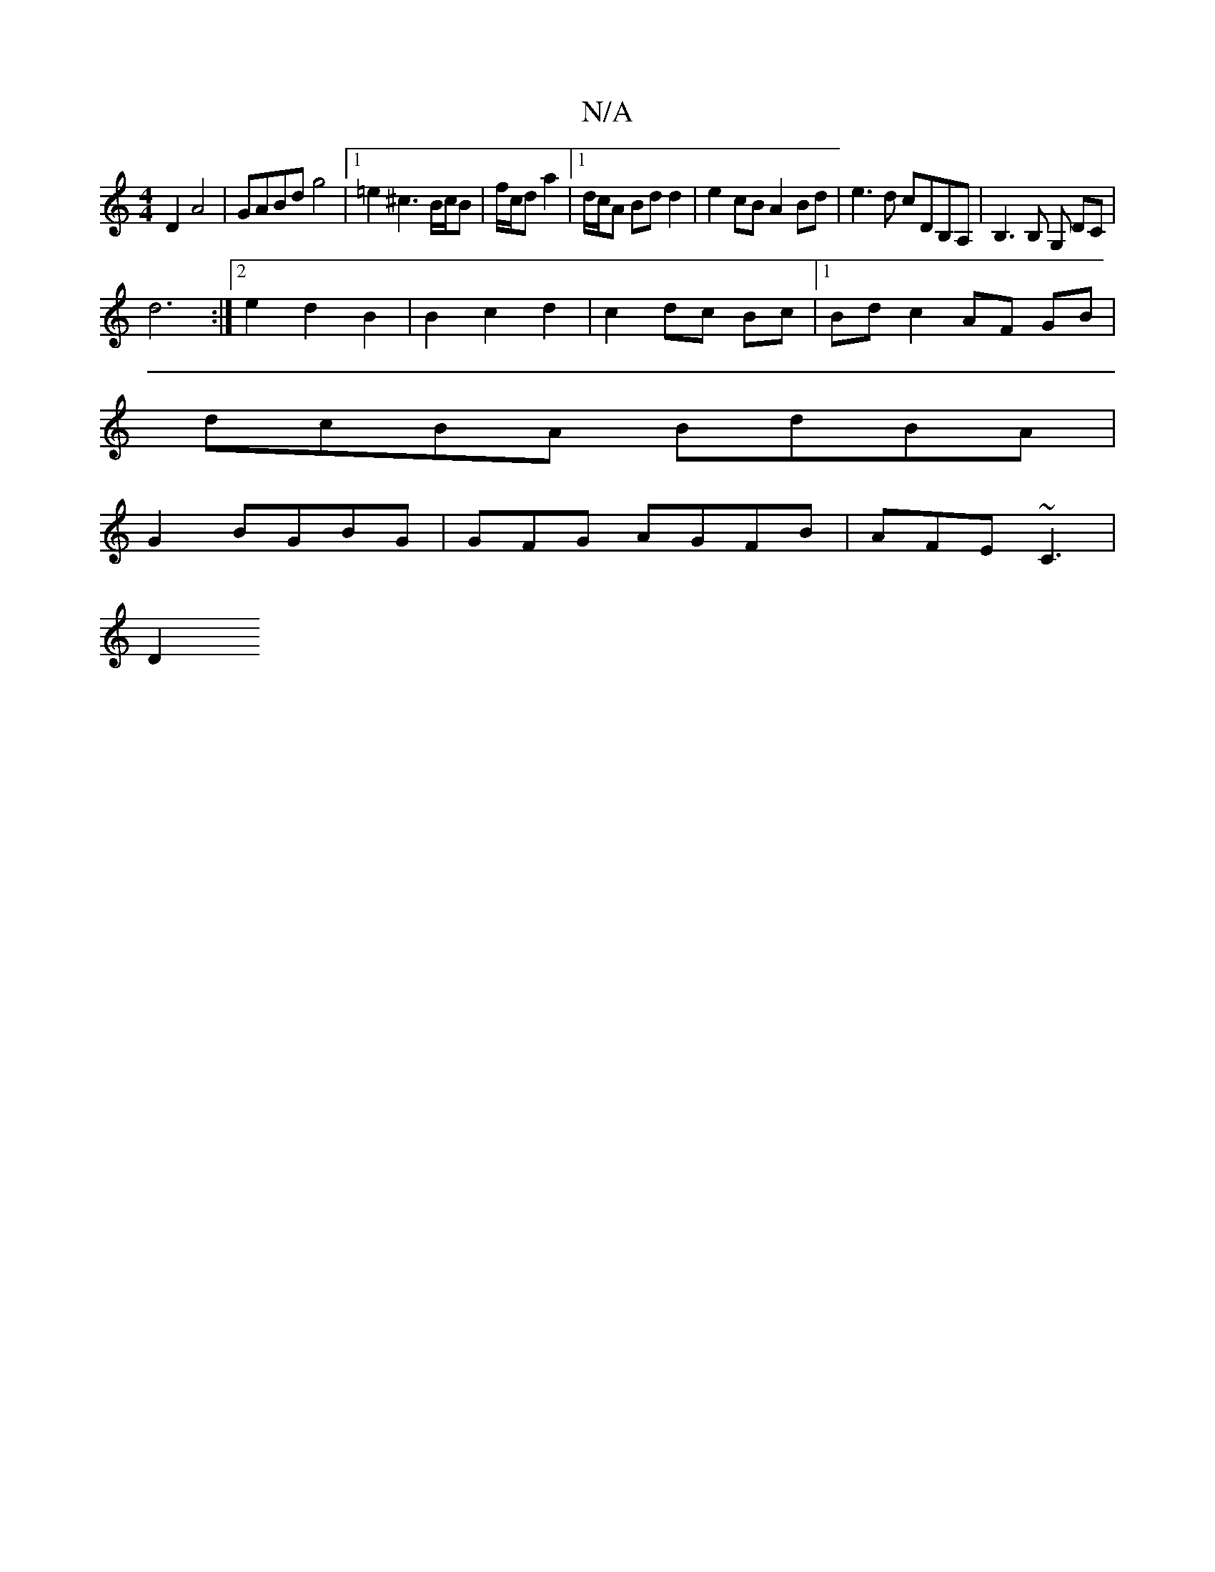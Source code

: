 X:1
T:N/A
M:4/4
R:N/A
K:Cmajor
2 D2 A4 | GABd g4 |1 =e2 ^c3 B/c/B | f/c/d a2 |1 d/c/A Bd d2- | e2 cB A2 Bd | e3d cDB,A, | B,3 B, G, DC |
d6 :|[2 e2 d2 B2 | B2 c2 d2 | c2 dc Bc |[1 Bd c2 AF GB|
dcBA BdBA|
G2BGBG|GFG AGFB|AFE ~C3|
D2